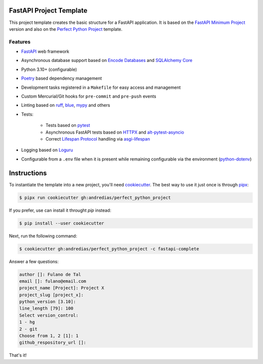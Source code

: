 FastAPI Project Template
========================

This project template creates the basic structure for a FastAPI application.
It is based on the `FastAPI Minimum Project <https://github.com/andredias/perfect_python_project/tree/fastapi-minimum>`_ version
and also on the `Perfect Python Project <https://github.com/andredias/perfect_python_project>`_ template.


Features
--------

* FastAPI_ web framework
* Asynchronous database support based on `Encode Databases`_ and `SQLAlchemy Core`_
* Python 3.10+ (configurable)
* Poetry_ based dependency management
* Development tasks registered in a ``Makefile`` for easy access and management
* Custom Mercurial/Git hooks for ``pre-commit`` and ``pre-push`` events
* Linting based on ruff_, blue_, mypy_ and others
* Tests:

    * Tests based on pytest_
    * Asynchronous FastAPI tests based on HTTPX_ and alt-pytest-asyncio_
    * Correct `Lifespan Protocol <https://asgi.readthedocs.io/en/latest/specs/lifespan.html>`_ handling via asgi-lifespan_

* Logging based on Loguru_
* Configurable from a ``.env`` file when it is present while remaining configurable via the environment (python-dotenv_)


Instructions
============

To instantiate the template into a new project, you'll need cookiecutter_.
The best way to use it just once is through pipx_:

.. code:: console

    $ pipx run cookiecutter gh:andredias/perfect_python_project

If you prefer, use can install it throught `pip` instead:

.. code:: console

    $ pip install --user cookiecutter

Next, run the following command:

.. code:: console

    $ cookiecutter gh:andredias/perfect_python_project -c fastapi-complete

Answer a few questions:

.. code:: text

    author []: Fulano de Tal
    email []: fulano@email.com
    project_name [Project]: Project X
    project_slug [project_x]:
    python_version [3.10]:
    line_length [79]: 100
    Select version_control:
    1 - hg
    2 - git
    Choose from 1, 2 [1]: 1
    github_respository_url []:


That's it!


.. _alt-pytest-asyncio: https://pypi.org/project/alt-pytest-asyncio/
.. _asgi-lifespan: https://pypi.org/project/asgi-lifespan/
.. _blue: https://pypi.org/project/blue/
.. _cookiecutter: https://github.com/cookiecutter/cookiecutter
.. _Encode Databases: https://www.encode.io/databases/
.. _FastAPI: https://fastapi.tiangolo.com/
.. _HTTPX: https://www.python-httpx.org/
.. _Loguru: https://github.com/Delgan/loguru
.. _mypy: http://mypy-lang.org/
.. _pipx: https://pypa.github.io/pipx/
.. _Poetry: https://python-poetry.org/
.. _pytest: https://pytest.org
.. _python-dotenv: https://pypi.org/project/python-dotenv/
.. _ruff: https://pypi.org/project/ruff/
.. _SQLAlchemy Core: https://docs.sqlalchemy.org/en/latest/core/
